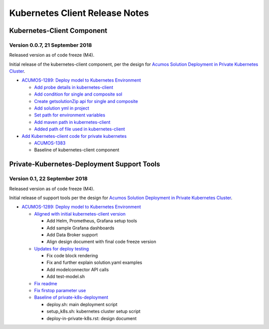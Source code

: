 .. ===============LICENSE_START=======================================================
.. Acumos CC-BY-4.0
.. ===================================================================================
.. Copyright (C) 2017-2018 AT&T Intellectual Property & Tech Mahindra. All rights reserved.
.. ===================================================================================
.. This Acumos documentation file is distributed by AT&T and Tech Mahindra
.. under the Creative Commons Attribution 4.0 International License (the "License");
.. you may not use this file except in compliance with the License.
.. You may obtain a copy of the License at
..
.. http://creativecommons.org/licenses/by/4.0
..
.. This file is distributed on an "AS IS" BASIS,
.. WITHOUT WARRANTIES OR CONDITIONS OF ANY KIND, either express or implied.
.. See the License for the specific language governing permissions and
.. limitations under the License.
.. ===============LICENSE_END=========================================================

===============================
Kubernetes Client Release Notes
===============================

...........................
Kubernetes-Client Component
...........................

--------------------------------
Version 0.0.7, 21 September 2018
--------------------------------

Released version as of code freeze (M4).

Initial release of the kubernetes-client component, per the design for
`Acumos Solution Deployment in Private Kubernetes Cluster <https://docs.acumos.org/en/latest/submodules/kubernetes-client/docs/deploy-in-private-k8s.html>`_.

* `ACUMOS-1289: Deploy model to Kubernetes Environment <https://jira.acumos.org/browse/ACUMOS-1289>`_

  * `Add probe details in kubernetes-client <https://gerrit.acumos.org/r/#/c/2905/>`_
  * `Add condition for single and composite sol <https://gerrit.acumos.org/r/#/c/2893/>`_
  * `Create getsolutionZip api for single and composite <https://gerrit.acumos.org/r/#/c/2888/>`_
  * `Add solution yml in project <https://gerrit.acumos.org/r/#/c/2867/>`_
  * `Set path for environment variables <https://gerrit.acumos.org/r/#/c/2827/>`_
  * `Add maven path in kubernetes-client <https://gerrit.acumos.org/r/#/c/2823/>`_
  * `Added path of file used in kubernetes-client <https://gerrit.acumos.org/r/#/c/2770/>`_

* `Add Kubernetes-client code for private kubernetes <https://gerrit.acumos.org/r/#/c/2674/>`_

  * `ACUMOS-1383 <https://jira.acumos.org/browse/ACUMOS-1383>`_
  * Baseline of kubernetes-client component

...........................................
Private-Kubernetes-Deployment Support Tools
...........................................

------------------------------
Version 0.1, 22 September 2018
------------------------------

Released version as of code freeze (M4).

Initial release of support tools per the design for
`Acumos Solution Deployment in Private Kubernetes Cluster <https://docs.acumos.org/en/latest/submodules/kubernetes-client/docs/deploy-in-private-k8s.html>`_.

* `ACUMOS-1289: Deploy model to Kubernetes Environment <https://jira.acumos.org/browse/ACUMOS-1289>`_

  * `Aligned with initial kubernetes-client version <https://gerrit.acumos.org/r/#/c/2918/>`_

    * Add Helm, Prometheus, Grafana setup tools
    * Add sample Grafana dashboards
    * Add Data Broker support
    * Align design document with final code freeze version

  * `Updates for deploy testing <https://gerrit.acumos.org/r/#/c/2596/>`_

    * Fix code block rendering
    * Fix and further explain solution.yaml examples
    * Add modelconnector API calls
    * Add test-model.sh

  * `Fix readme <https://gerrit.acumos.org/r/#/c/2670/>`_
  * `Fix firstop parameter use <https://gerrit.acumos.org/r/#/c/2655/>`_
  * `Baseline of private-k8s-deployment <https://gerrit.acumos.org/r/#/c/2537/>`_

    * deploy.sh: main deployment script
    * setup_k8s.sh: kubernetes cluster setup script
    * deploy-in-private-k8s.rst: design document